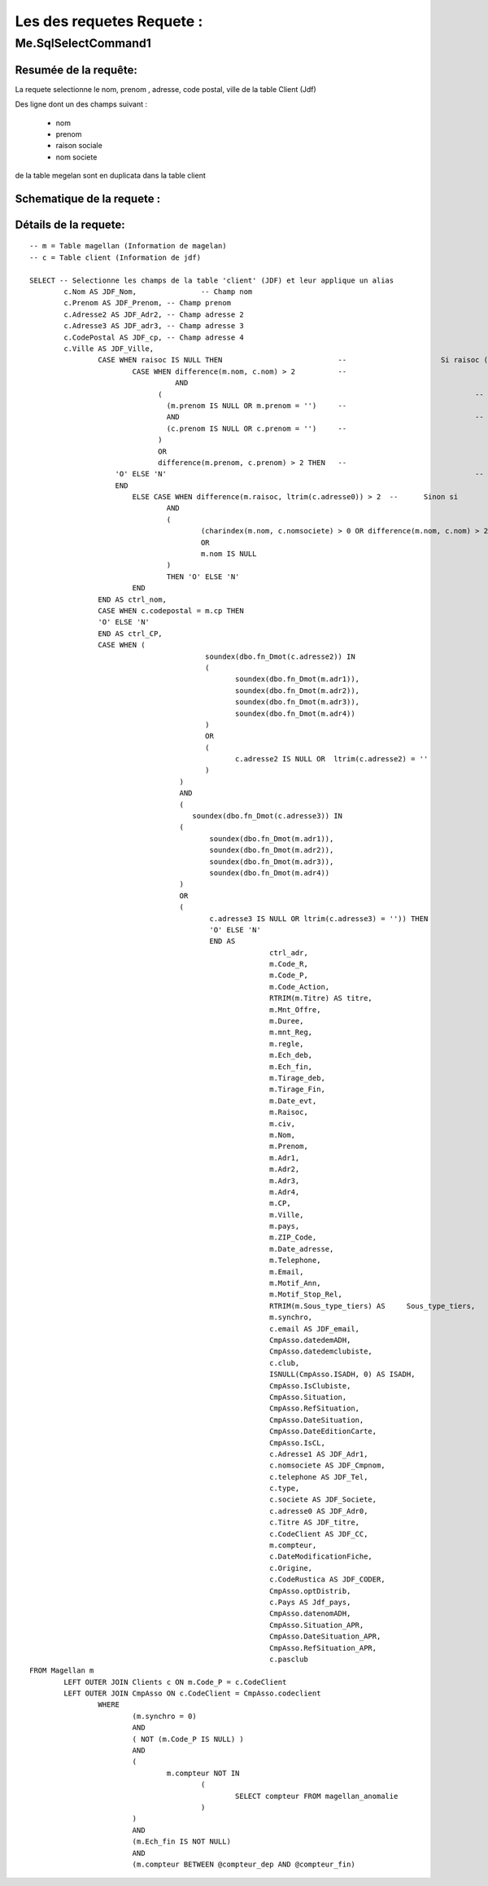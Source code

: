 Les des requetes Requete :
=========

Me.SqlSelectCommand1
--------------------

Resumée de la requête:
~~~~~~~~~~~~~~~~~~~~~~

La requete selectionne le nom, prenom , adresse, code postal, ville de la table Client (Jdf)

Des ligne dont un des champs suivant :

	- nom
	- prenom
	- raison sociale
	- nom societe
	

de la table megelan sont en duplicata dans la table client 

Schematique de la requete : 
~~~~~~~~~~~~~~~~~~~~~~~~~~~

Détails de la requete:
~~~~~~~~~~~~~~~~~~~~~~

::

	-- m = Table magellan (Information de magelan)
	-- c = Table client (Information de jdf)
	
	SELECT -- Selectionne les champs de la table 'client' (JDF) et leur applique un alias
		c.Nom AS JDF_Nom,		-- Champ nom 
		c.Prenom AS JDF_Prenom, -- Champ prenom
		c.Adresse2 AS JDF_Adr2, -- Champ adresse 2
		c.Adresse3 AS JDF_adr3, -- Champ adresse 3
		c.CodePostal AS JDF_cp, -- Champ adresse 4
		c.Ville AS JDF_Ville,
			CASE WHEN raisoc IS NULL THEN                    	-- 			Si raisoc (Raison sociale) est nul alors ...
				CASE WHEN difference(m.nom, c.nom) > 2       	-- 					Si le nom est différent entre magelan et jdf  ...
					  AND 							 		 	-- 					ET
				      (									     	-- 					(   
				     	(m.prenom IS NULL OR m.prenom = '')  	-- 						(Si le champ nom de magelan est null ou vide) 
				     	AND 							 	 	-- 						ET
				      	(c.prenom IS NULL OR c.prenom = '')  	-- 						(Si Le champ prenom de magelan est nul ou vide)
				      ) 									 	-- 					)
				      OR 									 	-- 					OU
				      difference(m.prenom, c.prenom) > 2 THEN   -- 					Si le champ prenom est différent entre magelan et jdf
			    'O' ELSE 'N'									-- 						Alors O sinon N 
			    END												-- 					Fin 		
				ELSE CASE WHEN difference(m.raisoc, ltrim(c.adresse0)) > 2  --      Sinon si 
					AND
					(
						(charindex(m.nom, c.nomsociete) > 0 OR difference(m.nom, c.nom) > 2)
						OR 
						m.nom IS NULL
					) 
					THEN 'O' ELSE 'N' 
				END 
			END AS ctrl_nom,
			CASE WHEN c.codepostal = m.cp THEN 
			'O' ELSE 'N' 
			END AS ctrl_CP,
			CASE WHEN (
						 soundex(dbo.fn_Dmot(c.adresse2)) IN
						 (
						 	soundex(dbo.fn_Dmot(m.adr1)),
						  	soundex(dbo.fn_Dmot(m.adr2)),
						  	soundex(dbo.fn_Dmot(m.adr3)),
						  	soundex(dbo.fn_Dmot(m.adr4))
						 ) 
						 OR
						 (
						 	c.adresse2 IS NULL OR  ltrim(c.adresse2) = ''
					 	 )
					   ) 
					   AND 
					   (
					      soundex(dbo.fn_Dmot(c.adresse3)) IN 
					   (
					   	  soundex(dbo.fn_Dmot(m.adr1)),
					   	  soundex(dbo.fn_Dmot(m.adr2)),
					   	  soundex(dbo.fn_Dmot(m.adr3)),
					   	  soundex(dbo.fn_Dmot(m.adr4))
					   ) 
					   OR
					   (
					   	  c.adresse3 IS NULL OR ltrim(c.adresse3) = '')) THEN
					   	  'O' ELSE 'N' 
					   	  END AS 
					   	  		ctrl_adr,
					   	  		m.Code_R,
					   	  		m.Code_P,
					   	  		m.Code_Action,
					   	  		RTRIM(m.Titre) AS titre,
					   	  		m.Mnt_Offre,
					   	  		m.Duree,
					   	  		m.mnt_Reg,
					   	  		m.regle,
					   	  		m.Ech_deb,
					   	  		m.Ech_fin,
					   	  		m.Tirage_deb,
					   	  		m.Tirage_Fin,
					   	  		m.Date_evt,
					   	  		m.Raisoc,
					   	  		m.civ,
					   	  		m.Nom,
					   	  		m.Prenom,
					   	  		m.Adr1,
					   	  		m.Adr2,
					   	  		m.Adr3,
					   	  		m.Adr4,
					   	  		m.CP,
					   	  		m.Ville,
					   	  		m.pays,
					   	  		m.ZIP_Code,
					   	  		m.Date_adresse,
					   	  		m.Telephone,
					   	  		m.Email,
					   	  		m.Motif_Ann,
					   	  		m.Motif_Stop_Rel,
					   	  		RTRIM(m.Sous_type_tiers) AS	Sous_type_tiers,
					   	  		m.synchro,
					   	  		c.email AS JDF_email,
					   	  		CmpAsso.datedemADH,
					   	  		CmpAsso.datedemclubiste,
					   	  		c.club,
					   	  		ISNULL(CmpAsso.ISADH, 0) AS ISADH,
					   	  		CmpAsso.IsClubiste,
					   	  		CmpAsso.Situation,
					   	  		CmpAsso.RefSituation,
					   	  		CmpAsso.DateSituation,
					   	  		CmpAsso.DateEditionCarte,
					   	  		CmpAsso.IsCL,
					   	  		c.Adresse1 AS JDF_Adr1,
					   	  		c.nomsociete AS JDF_Cmpnom,
					   	  		c.telephone AS JDF_Tel,
					   	  		c.type,
					   	  		c.societe AS JDF_Societe,
					   	  		c.adresse0 AS JDF_Adr0,
					   	  		c.Titre AS JDF_titre, 
					   	  		c.CodeClient AS JDF_CC, 
					   	  		m.compteur, 
					   	  		c.DateModificationFiche, 
					   	  		c.Origine,
					   	  		c.CodeRustica AS JDF_CODER,
					   	  		CmpAsso.optDistrib,
					   	  		c.Pays AS Jdf_pays,
					   	  		CmpAsso.datenomADH,
					   	  		CmpAsso.Situation_APR,
					   	  		CmpAsso.DateSituation_APR,
					   	  		CmpAsso.RefSituation_APR,
					   	  		c.pasclub 
	FROM Magellan m 
		LEFT OUTER JOIN Clients c ON m.Code_P = c.CodeClient 
		LEFT OUTER JOIN CmpAsso ON c.CodeClient = CmpAsso.codeclient 
			WHERE 
				(m.synchro = 0) 
				AND 
				( NOT (m.Code_P IS NULL) ) 
				AND 
				(
					m.compteur NOT IN 
						(
							SELECT compteur FROM magellan_anomalie
						)
				) 
				AND 
				(m.Ech_fin IS NOT NULL) 
				AND 
				(m.compteur BETWEEN @compteur_dep AND @compteur_fin)
